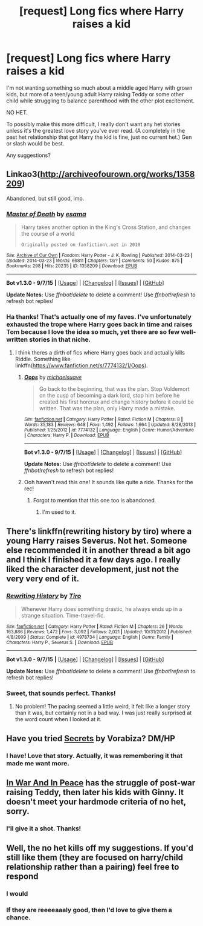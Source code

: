 #+TITLE: [request] Long fics where Harry raises a kid

* [request] Long fics where Harry raises a kid
:PROPERTIES:
:Author: JadeJabberwock
:Score: 2
:DateUnix: 1442346248.0
:DateShort: 2015-Sep-16
:FlairText: Request
:END:
I'm not wanting something so much about a middle aged Harry with grown kids, but more of a teen/young adult Harry raising Teddy or some other child while struggling to balance parenthood with the other plot excitement.

NO HET.

To possibly make this more difficult, I really don't want any het stories unless it's the greatest love story you've ever read. (A completely in the past het relationship that got Harry the kid is fine, just no current het.) Gen or slash would be best.

Any suggestions?


** Linkao3([[http://archiveofourown.org/works/1358209]])

Abandoned, but still good, imo.
:PROPERTIES:
:Author: ryanvdb
:Score: 2
:DateUnix: 1442346603.0
:DateShort: 2015-Sep-16
:END:

*** [[http://archiveofourown.org/works/1358209][*/Master of Death/*]] by [[http://archiveofourown.org/users/esama/pseuds/esama][/esama/]]

#+begin_quote
  Harry takes another option in the King's Cross Station, and changes the course of a world

  #+begin_example
      Originally posted on fanfiction\.net in 2010
  #+end_example
#+end_quote

^{/Site/: [[http://www.archiveofourown.org/][Archive of Our Own]] *|* /Fandom/: Harry Potter - J. K. Rowling *|* /Published/: 2014-03-23 *|* /Updated/: 2014-03-23 *|* /Words/: 66811 *|* /Chapters/: 13/? *|* /Comments/: 50 *|* /Kudos/: 875 *|* /Bookmarks/: 298 *|* /Hits/: 20235 *|* /ID/: 1358209 *|* /Download/: [[http://archiveofourown.org//downloads/es/esama/1358209/Master%20of%20Death.epub?updated_at=1395964920][EPUB]]}

--------------

*Bot v1.3.0 - 9/7/15* *|* [[[https://github.com/tusing/reddit-ffn-bot/wiki/Usage][Usage]]] | [[[https://github.com/tusing/reddit-ffn-bot/wiki/Changelog][Changelog]]] | [[[https://github.com/tusing/reddit-ffn-bot/issues/][Issues]]] | [[[https://github.com/tusing/reddit-ffn-bot/][GitHub]]]

*Update Notes:* Use /ffnbot!delete/ to delete a comment! Use /ffnbot!refresh/ to refresh bot replies!
:PROPERTIES:
:Author: FanfictionBot
:Score: 1
:DateUnix: 1442346687.0
:DateShort: 2015-Sep-16
:END:


*** Ha thanks! That's actually one of my faves. I've unfortunately exhausted the trope where Harry goes back in time and raises Tom because I love the idea so much, yet there are so few well-written stories in that niche.
:PROPERTIES:
:Author: JadeJabberwock
:Score: 1
:DateUnix: 1442346850.0
:DateShort: 2015-Sep-16
:END:

**** I think theres a dirth of fics where Harry goes back and actually kills Riddle. Something like linkffn([[https://www.fanfiction.net/s/7774132/1/Oops]]).
:PROPERTIES:
:Author: ryanvdb
:Score: 1
:DateUnix: 1442347077.0
:DateShort: 2015-Sep-16
:END:

***** [[http://www.fanfiction.net/s/7774132/1/][*/Oops/*]] by [[https://www.fanfiction.net/u/1946685/michaelsuave][/michaelsuave/]]

#+begin_quote
  Go back to the beginning, that was the plan. Stop Voldemort on the cusp of becoming a dark lord, stop him before he created his first horcrux and change history before it could be written. That was the plan, only Harry made a mistake.
#+end_quote

^{/Site/: [[http://www.fanfiction.net/][fanfiction.net]] *|* /Category/: Harry Potter *|* /Rated/: Fiction M *|* /Chapters/: 8 *|* /Words/: 35,183 *|* /Reviews/: 648 *|* /Favs/: 1,492 *|* /Follows/: 1,664 *|* /Updated/: 8/28/2013 *|* /Published/: 1/25/2012 *|* /id/: 7774132 *|* /Language/: English *|* /Genre/: Humor/Adventure *|* /Characters/: Harry P. *|* /Download/: [[http://www.p0ody-files.com/ff_to_ebook/mobile/makeEpub.php?id=7774132][EPUB]]}

--------------

*Bot v1.3.0 - 9/7/15* *|* [[[https://github.com/tusing/reddit-ffn-bot/wiki/Usage][Usage]]] | [[[https://github.com/tusing/reddit-ffn-bot/wiki/Changelog][Changelog]]] | [[[https://github.com/tusing/reddit-ffn-bot/issues/][Issues]]] | [[[https://github.com/tusing/reddit-ffn-bot/][GitHub]]]

*Update Notes:* Use /ffnbot!delete/ to delete a comment! Use /ffnbot!refresh/ to refresh bot replies!
:PROPERTIES:
:Author: FanfictionBot
:Score: 1
:DateUnix: 1442347149.0
:DateShort: 2015-Sep-16
:END:


***** Ooh haven't read this one! It sounds like quite a ride. Thanks for the rec!
:PROPERTIES:
:Author: JadeJabberwock
:Score: 1
:DateUnix: 1442348270.0
:DateShort: 2015-Sep-16
:END:

****** Forgot to mention that this one too is abandoned.
:PROPERTIES:
:Author: ryanvdb
:Score: 1
:DateUnix: 1442349421.0
:DateShort: 2015-Sep-16
:END:

******* I'm used to it.
:PROPERTIES:
:Author: JadeJabberwock
:Score: 1
:DateUnix: 1442351321.0
:DateShort: 2015-Sep-16
:END:


** There's linkffn(rewriting history by tiro) where a young Harry raises Severus. Not het. Someone else recommended it in another thread a bit ago and I think I finished it a few days ago. I really liked the character development, just not the very very end of it.
:PROPERTIES:
:Author: girlikecupcake
:Score: 2
:DateUnix: 1442385300.0
:DateShort: 2015-Sep-16
:END:

*** [[http://www.fanfiction.net/s/4978734/1/][*/Rewriting History/*]] by [[https://www.fanfiction.net/u/1274947/Tiro][/Tiro/]]

#+begin_quote
  Whenever Harry does something drastic, he always ends up in a strange situation. Time-travel-fic.
#+end_quote

^{/Site/: [[http://www.fanfiction.net/][fanfiction.net]] *|* /Category/: Harry Potter *|* /Rated/: Fiction M *|* /Chapters/: 26 *|* /Words/: 163,886 *|* /Reviews/: 1,472 *|* /Favs/: 3,092 *|* /Follows/: 2,021 *|* /Updated/: 10/31/2012 *|* /Published/: 4/8/2009 *|* /Status/: Complete *|* /id/: 4978734 *|* /Language/: English *|* /Genre/: Family *|* /Characters/: Harry P., Severus S. *|* /Download/: [[http://www.p0ody-files.com/ff_to_ebook/mobile/makeEpub.php?id=4978734][EPUB]]}

--------------

*Bot v1.3.0 - 9/7/15* *|* [[[https://github.com/tusing/reddit-ffn-bot/wiki/Usage][Usage]]] | [[[https://github.com/tusing/reddit-ffn-bot/wiki/Changelog][Changelog]]] | [[[https://github.com/tusing/reddit-ffn-bot/issues/][Issues]]] | [[[https://github.com/tusing/reddit-ffn-bot/][GitHub]]]

*Update Notes:* Use /ffnbot!delete/ to delete a comment! Use /ffnbot!refresh/ to refresh bot replies!
:PROPERTIES:
:Author: FanfictionBot
:Score: 1
:DateUnix: 1442385339.0
:DateShort: 2015-Sep-16
:END:


*** Sweet, that sounds perfect. Thanks!
:PROPERTIES:
:Author: JadeJabberwock
:Score: 1
:DateUnix: 1442441713.0
:DateShort: 2015-Sep-17
:END:

**** No problem! The pacing seemed a little weird, it felt like a longer story than it was, but certainly not in a bad way. I was just really surprised at the word count when I looked at it.
:PROPERTIES:
:Author: girlikecupcake
:Score: 1
:DateUnix: 1442471827.0
:DateShort: 2015-Sep-17
:END:


** Have you tried [[http://www.thehexfiles.net/viewstory.php?sid=3386][Secrets]] by Vorabiza? DM/HP
:PROPERTIES:
:Author: Dimplz
:Score: 2
:DateUnix: 1442594889.0
:DateShort: 2015-Sep-18
:END:

*** I have! Love that story. Actually, it was remembering it that made me want more.
:PROPERTIES:
:Author: JadeJabberwock
:Score: 1
:DateUnix: 1442614298.0
:DateShort: 2015-Sep-19
:END:


** [[https://www.fanfiction.net/s/4308033/1/In-War-and-in-Peace][In War And In Peace]] has the struggle of post-war raising Teddy, then later his kids with Ginny. It doesn't meet your hardmode criteria of no het, sorry.
:PROPERTIES:
:Author: ThisIsForYouSir
:Score: 1
:DateUnix: 1442356966.0
:DateShort: 2015-Sep-16
:END:

*** I'll give it a shot. Thanks!
:PROPERTIES:
:Author: JadeJabberwock
:Score: 1
:DateUnix: 1442441741.0
:DateShort: 2015-Sep-17
:END:


** Well, the no het kills off my suggestions. If you'd still like them (they are focused on harry/child relationship rather than a pairing) feel free to respond
:PROPERTIES:
:Author: bunn2
:Score: 1
:DateUnix: 1442381573.0
:DateShort: 2015-Sep-16
:END:

*** I would
:PROPERTIES:
:Author: howtopleaseme
:Score: 1
:DateUnix: 1442386251.0
:DateShort: 2015-Sep-16
:END:


*** If they are reeeeaaaly good, then I'd love to give them a chance.
:PROPERTIES:
:Author: JadeJabberwock
:Score: 1
:DateUnix: 1442441680.0
:DateShort: 2015-Sep-17
:END:
